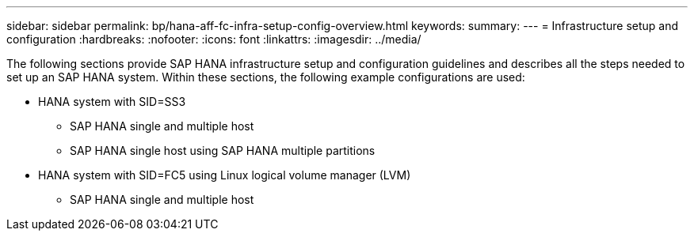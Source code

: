 ---
sidebar: sidebar
permalink: bp/hana-aff-fc-infra-setup-config-overview.html
keywords:
summary:
---
= Infrastructure setup and configuration
:hardbreaks:
:nofooter:
:icons: font
:linkattrs:
:imagesdir: ../media/

//
// This file was created with NDAC Version 2.0 (August 17, 2020)
//
// 2021-05-20 16:47:33.730667
//

[.lead]
The following sections provide SAP HANA infrastructure setup and configuration guidelines and describes all the steps needed to set up an SAP HANA system. Within these sections, the following example configurations are used:

* HANA system with SID=SS3
** SAP HANA single and multiple host
** SAP HANA single host using SAP HANA multiple partitions
* HANA system with SID=FC5 using Linux logical volume manager (LVM)
** SAP HANA single and multiple host


